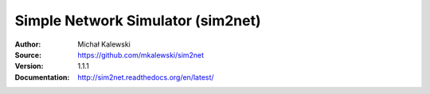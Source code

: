 ==================================
Simple Network Simulator (sim2net)
==================================

:Author:  Michał Kalewski
:Source:  https://github.com/mkalewski/sim2net
:Version: 1.1.1
:Documentation: http://sim2net.readthedocs.org/en/latest/

